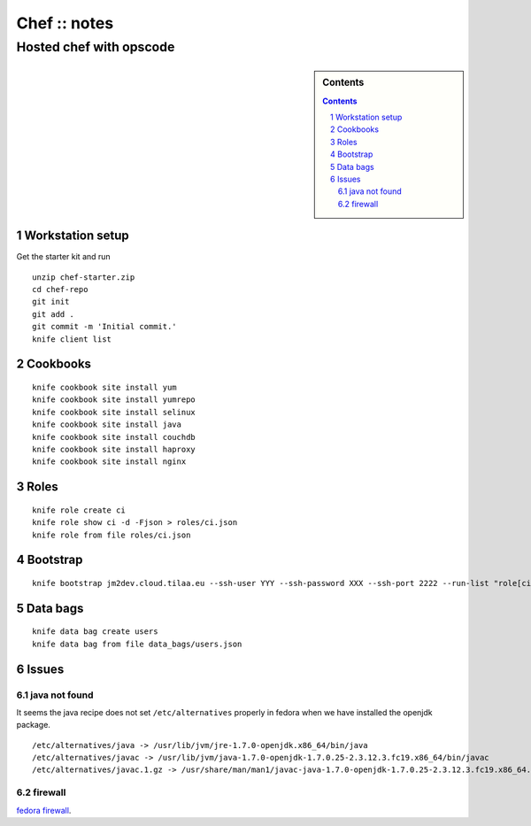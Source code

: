 =============
Chef :: notes
=============

------------------------
Hosted chef with opscode
------------------------

.. sidebar:: Contents

    .. contents::

.. sectnum::

Workstation setup
=================

Get the starter kit and run
::

   unzip chef-starter.zip
   cd chef-repo
   git init
   git add .
   git commit -m 'Initial commit.'
   knife client list

Cookbooks
=========

::

   knife cookbook site install yum
   knife cookbook site install yumrepo
   knife cookbook site install selinux
   knife cookbook site install java
   knife cookbook site install couchdb
   knife cookbook site install haproxy
   knife cookbook site install nginx

Roles
=====

::

   knife role create ci
   knife role show ci -d -Fjson > roles/ci.json
   knife role from file roles/ci.json

Bootstrap
=========

::

   knife bootstrap jm2dev.cloud.tilaa.eu --ssh-user YYY --ssh-password XXX --ssh-port 2222 --run-list "role[ci]"

Data bags
=========

::

   knife data bag create users
   knife data bag from file data_bags/users.json

Issues
======

java not found
--------------

It seems the java recipe does not set ``/etc/alternatives`` properly in
fedora when we have installed the openjdk package.

::

   /etc/alternatives/java -> /usr/lib/jvm/jre-1.7.0-openjdk.x86_64/bin/java
   /etc/alternatives/javac -> /usr/lib/jvm/java-1.7.0-openjdk-1.7.0.25-2.3.12.3.fc19.x86_64/bin/javac
   /etc/alternatives/javac.1.gz -> /usr/share/man/man1/javac-java-1.7.0-openjdk-1.7.0.25-2.3.12.3.fc19.x86_64.1.gz

firewall
--------

`fedora firewall`_.

.. _fedora firewall: https://fedoraproject.org/wiki/FirewallD#Using_firewall-cmd
